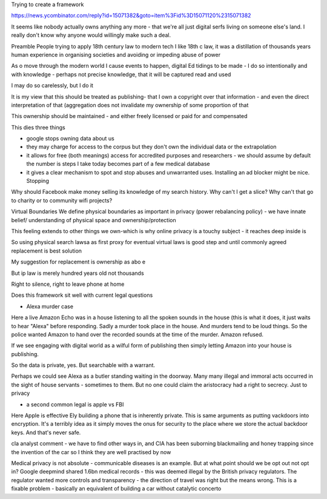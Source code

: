 Trying to create a framework 


https://news.ycombinator.com/reply?id=15071382&goto=item%3Fid%3D15071120%2315071382

It seems like nobody actually owns anything any more - that we're all just digital serfs living on someone else's land. I really don't know why anyone would willingly make such a deal.



Preamble
People trying to apply 18th century law to modern tech
I like 18th c law, it was a distillation of thousands years human experience in organising societies and avoiding or impeding abuse of power

As o move through the modern world I cause events to happen, digital Ed tidings to be made - I do so intentionally and with knowledge - perhaps not precise knowledge, that it will be captured read and used

I may do so carelessly, but I do it

It is my view that this should be treated as publishing- that I own a copyright over that information - and even the direct interpretation of that (aggregation does not invalidate my ownership of some proportion of that

This ownership should be maintained - and either freely licensed or paid for and compensated

This dies three things

- google stops owning data about us
- they may charge for access to the corpus but they don't own the individual data or the extrapolation 

- it allows for free (both meanings) access for accredited purposes and researchers - we should assume by default the number is steps I take  today becomes part of a few medical database

- it gives a clear mechanism to spot and stop abuses and unwarranted uses. Installing an ad blocker might be nice. Stopping 

Why should Facebook make money selling its knowledge of my search history. Why can't I get a slice? Why can't that go to charity or to community wifi projects? 

Virtual Boundaries 
We define physical boundaries as important in privacy (power rebalancing policy) - we have innate belief/ understanding of physical space and ownership/protection

This feeling extends to other things we own-which is why online privacy is a touchy subject - it reaches deep inside is

So using physical search lawsa as first proxy for eventual virtual laws is good step and until commonly agreed replacement is best solution

My suggestion for replacement is ownership as abo e

But ip law is merely hundred years old not thousands 

Right to silence, right to leave phone at home 

Does this framework sit well with current legal questions

- Alexa murder case
Here a live Amazon Echo was in a house listening to all the spoken sounds in the house (this is what it does, it just waits to hear "Alexa" before responding.
Sadly a murder took place in the house. And murders tend to be loud things. So the police wanted Amazon to hand over the recorded sounds at the time of the murder. Amazon refused.

If we see engaging with digital world as a wilful form of publishing then simply letting Amazon into your house is publishing.

So the data is private, yes. But searchable with a warrant.

Perhaps we could see Alexa as a butler standing waiting in the doorway. Many many illegal and immoral acts occurred in the sight of house servants - sometimes to them.  But no one could claim the aristocracy had a right to secrecy. Just to privacy

- a second common legal is apple vs FBI
Here Apple is effective Ely building a phone that is inherently private. This is same arguments as putting vackdoors into encryption.  It's a terribly idea as it simply moves the onus for security to the place where we store the actual backdoor keys.  And that's never safe.

cIa analyst comment - we have to find other ways in, and CIA has been suborning blackmailing and honey trapping since the invention of the car so I think they are well practised by now

Medical privacy is not absolute - communicable diseases is an example. But at what point should we be opt out not opt in? 
Google deepmind shared 1.6bn medical records - this was deemed illegal by the British privacy regulators. The regulator wanted more controls and transparency - the direction of travel was right but the means wrong.  This is a fixable problem - basically an equivalent of building a car without catalytic concerto 